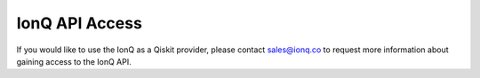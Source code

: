 IonQ API Access
===============

If you would like to use the IonQ as a Qiskit provider, please contact
sales@ionq.co to request more information about gaining access to the IonQ API.

